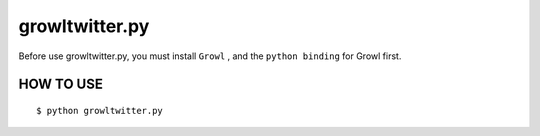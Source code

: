 ==============================
growltwitter.py
==============================

Before use growltwitter.py, you must install ``Growl`` ,
and the ``python binding`` for Growl first.

HOW TO USE
===========

::

    $ python growltwitter.py
